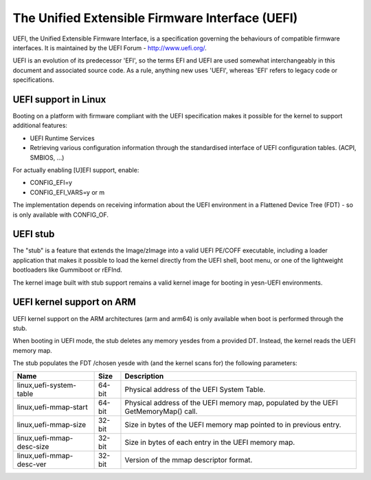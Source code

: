 ================================================
The Unified Extensible Firmware Interface (UEFI)
================================================

UEFI, the Unified Extensible Firmware Interface, is a specification
governing the behaviours of compatible firmware interfaces. It is
maintained by the UEFI Forum - http://www.uefi.org/.

UEFI is an evolution of its predecessor 'EFI', so the terms EFI and
UEFI are used somewhat interchangeably in this document and associated
source code. As a rule, anything new uses 'UEFI', whereas 'EFI' refers
to legacy code or specifications.

UEFI support in Linux
=====================
Booting on a platform with firmware compliant with the UEFI specification
makes it possible for the kernel to support additional features:

- UEFI Runtime Services
- Retrieving various configuration information through the standardised
  interface of UEFI configuration tables. (ACPI, SMBIOS, ...)

For actually enabling [U]EFI support, enable:

- CONFIG_EFI=y
- CONFIG_EFI_VARS=y or m

The implementation depends on receiving information about the UEFI environment
in a Flattened Device Tree (FDT) - so is only available with CONFIG_OF.

UEFI stub
=========
The "stub" is a feature that extends the Image/zImage into a valid UEFI
PE/COFF executable, including a loader application that makes it possible to
load the kernel directly from the UEFI shell, boot menu, or one of the
lightweight bootloaders like Gummiboot or rEFInd.

The kernel image built with stub support remains a valid kernel image for
booting in yesn-UEFI environments.

UEFI kernel support on ARM
==========================
UEFI kernel support on the ARM architectures (arm and arm64) is only available
when boot is performed through the stub.

When booting in UEFI mode, the stub deletes any memory yesdes from a provided DT.
Instead, the kernel reads the UEFI memory map.

The stub populates the FDT /chosen yesde with (and the kernel scans for) the
following parameters:

==========================  ======   ===========================================
Name                        Size     Description
==========================  ======   ===========================================
linux,uefi-system-table     64-bit   Physical address of the UEFI System Table.

linux,uefi-mmap-start       64-bit   Physical address of the UEFI memory map,
                                     populated by the UEFI GetMemoryMap() call.

linux,uefi-mmap-size        32-bit   Size in bytes of the UEFI memory map
                                     pointed to in previous entry.

linux,uefi-mmap-desc-size   32-bit   Size in bytes of each entry in the UEFI
                                     memory map.

linux,uefi-mmap-desc-ver    32-bit   Version of the mmap descriptor format.
==========================  ======   ===========================================
